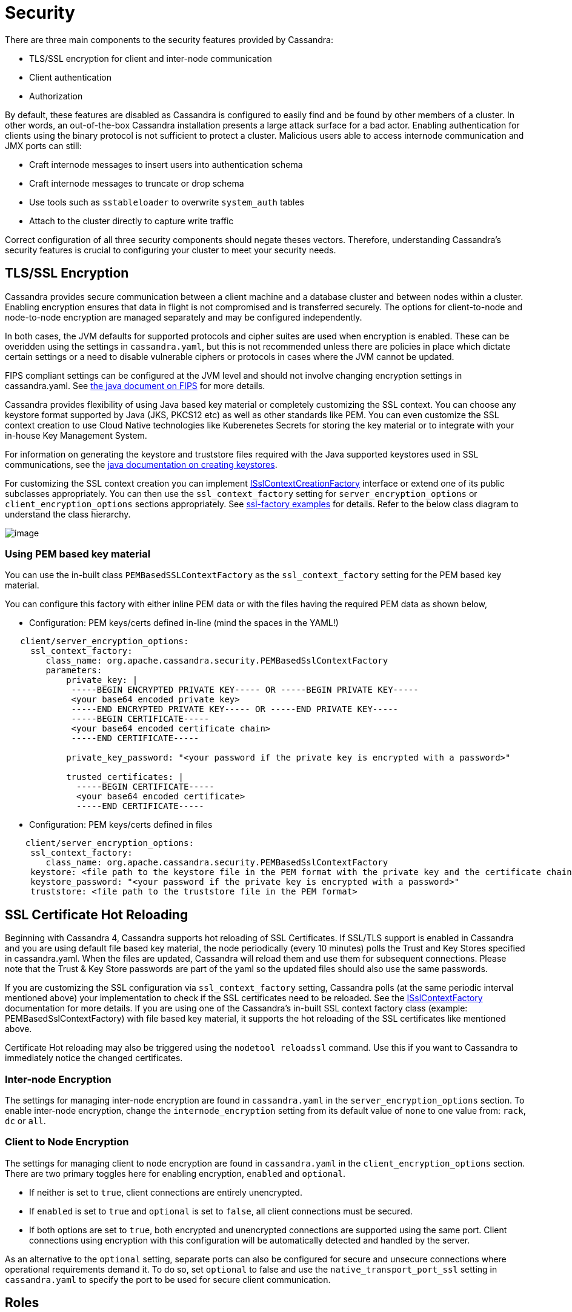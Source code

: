 = Security

There are three main components to the security features provided by
Cassandra:

* TLS/SSL encryption for client and inter-node communication
* Client authentication
* Authorization

By default, these features are disabled as Cassandra is configured to
easily find and be found by other members of a cluster. In other words,
an out-of-the-box Cassandra installation presents a large attack surface
for a bad actor. Enabling authentication for clients using the binary
protocol is not sufficient to protect a cluster. Malicious users able to
access internode communication and JMX ports can still:

* Craft internode messages to insert users into authentication schema
* Craft internode messages to truncate or drop schema
* Use tools such as `sstableloader` to overwrite `system_auth` tables
* Attach to the cluster directly to capture write traffic

Correct configuration of all three security components should negate
theses vectors. Therefore, understanding Cassandra's security features
is crucial to configuring your cluster to meet your security needs.

== TLS/SSL Encryption

Cassandra provides secure communication between a client machine and a
database cluster and between nodes within a cluster. Enabling encryption
ensures that data in flight is not compromised and is transferred
securely. The options for client-to-node and node-to-node encryption are
managed separately and may be configured independently.

In both cases, the JVM defaults for supported protocols and cipher
suites are used when encryption is enabled. These can be overidden using
the settings in `cassandra.yaml`, but this is not recommended unless
there are policies in place which dictate certain settings or a need to
disable vulnerable ciphers or protocols in cases where the JVM cannot be
updated.

FIPS compliant settings can be configured at the JVM level and should
not involve changing encryption settings in cassandra.yaml. See
https://docs.oracle.com/javase/8/docs/technotes/guides/security/jsse/FIPS.html[the
java document on FIPS] for more details.

Cassandra provides flexibility of using Java based key material or
completely customizing the SSL context. You can choose any keystore
format supported by Java (JKS, PKCS12 etc) as well as other standards
like PEM. You can even customize the SSL context creation to use Cloud
Native technologies like Kuberenetes Secrets for storing the key
material or to integrate with your in-house Key Management System.

For information on generating the keystore and truststore files
required with the Java supported keystores used in SSL communications,
see the
http://download.oracle.com/javase/6/docs/technotes/guides/security/jsse/JSSERefGuide.html#CreateKeystore[java
documentation on creating keystores].

For customizing the SSL context creation you can implement
https://github.com/apache/cassandra/blob/trunk/src/java/org/apache/cassandra/security/ISslContextFactory.java[ISslContextCreationFactory]
interface or extend one of its public subclasses appropriately. You
can then use the `ssl_context_factory` setting for
`server_encryption_options` or `client_encryption_options` sections
appropriately. See https://github.com/apache/cassandra/tree/trunk/examples/ssl-factory[ssl-factory examples]
for details. Refer to the below class diagram to understand the
class hierarchy.

image::cassandra_ssl_context_factory_pem.png[image]

=== Using PEM based key material

You can use the in-built class `PEMBasedSSLContextFactory` as the
`ssl_context_factory` setting for the PEM based key material.

You can configure this factory with either inline PEM data or with the
files having the required PEM data as shown below,

* Configuration: PEM keys/certs defined in-line (mind the spaces in the
YAML!)

....
   client/server_encryption_options:
     ssl_context_factory:
        class_name: org.apache.cassandra.security.PEMBasedSslContextFactory
        parameters:
            private_key: |
             -----BEGIN ENCRYPTED PRIVATE KEY----- OR -----BEGIN PRIVATE KEY-----
             <your base64 encoded private key>
             -----END ENCRYPTED PRIVATE KEY----- OR -----END PRIVATE KEY-----
             -----BEGIN CERTIFICATE-----
             <your base64 encoded certificate chain>
             -----END CERTIFICATE-----

            private_key_password: "<your password if the private key is encrypted with a password>"

            trusted_certificates: |
              -----BEGIN CERTIFICATE-----
              <your base64 encoded certificate>
              -----END CERTIFICATE-----
....

* Configuration: PEM keys/certs defined in files
....
    client/server_encryption_options:
     ssl_context_factory:
        class_name: org.apache.cassandra.security.PEMBasedSslContextFactory
     keystore: <file path to the keystore file in the PEM format with the private key and the certificate chain>
     keystore_password: "<your password if the private key is encrypted with a password>"
     truststore: <file path to the truststore file in the PEM format>
....

== SSL Certificate Hot Reloading

Beginning with Cassandra 4, Cassandra supports hot reloading of SSL
Certificates. If SSL/TLS support is enabled in Cassandra and you are
using default file based key material, the node periodically (every
10 minutes) polls the Trust and Key Stores specified in
cassandra.yaml. When the files are updated, Cassandra will reload
them and use them for subsequent connections. Please note that the
Trust & Key Store passwords are part of the yaml so the updated files
should also use the same passwords.

If you are customizing the SSL configuration via `ssl_context_factory`
setting, Cassandra polls (at the same periodic interval mentioned above)
your implementation to check if the SSL certificates need to be
reloaded. See the https://github.com/apache/cassandra/blob/trunk/src/java/org/apache/cassandra/security/ISslContextFactory.java#L90[ISslContextFactory] documentation for more details.
If you are using one of the Cassandra's in-built SSL context factory
class (example: PEMBasedSslContextFactory) with file based key
material, it supports the hot reloading of the SSL certificates like
mentioned above.

Certificate Hot reloading may also be triggered using the
`nodetool reloadssl` command. Use this if you want to Cassandra to
immediately notice the changed certificates.

=== Inter-node Encryption

The settings for managing inter-node encryption are found in
`cassandra.yaml` in the `server_encryption_options` section. To enable
inter-node encryption, change the `internode_encryption` setting from
its default value of `none` to one value from: `rack`, `dc` or `all`.

=== Client to Node Encryption

The settings for managing client to node encryption are found in
`cassandra.yaml` in the `client_encryption_options` section. There are
two primary toggles here for enabling encryption, `enabled` and
`optional`.

* If neither is set to `true`, client connections are entirely
unencrypted.
* If `enabled` is set to `true` and `optional` is set to `false`, all
client connections must be secured.
* If both options are set to `true`, both encrypted and unencrypted
connections are supported using the same port. Client connections using
encryption with this configuration will be automatically detected and
handled by the server.

As an alternative to the `optional` setting, separate ports can also be
configured for secure and unsecure connections where operational
requirements demand it. To do so, set `optional` to false and use the
`native_transport_port_ssl` setting in `cassandra.yaml` to specify the
port to be used for secure client communication.

[[operation-roles]]
== Roles

Cassandra uses database roles, which may represent either a single user
or a group of users, in both authentication and permissions management.
Role management is an extension point in Cassandra and may be configured
using the `role_manager` setting in `cassandra.yaml`. The default
setting uses `CassandraRoleManager`, an implementation which stores role
information in the tables of the `system_auth` keyspace.

See also the xref:cql/security.adoc#database-roles[`CQL documentation on roles`].

== Authentication

Authentication is pluggable in Cassandra and is configured using the
`authenticator` setting in `cassandra.yaml`. Cassandra ships with two
options included in the default distribution.

By default, Cassandra is configured with `AllowAllAuthenticator` which
performs no authentication checks and therefore requires no credentials.
It is used to disable authentication completely. Note that
authentication is a necessary condition of Cassandra's permissions
subsystem, so if authentication is disabled, effectively so are
permissions.

The default distribution also includes `PasswordAuthenticator`, which
stores encrypted credentials in a system table. This can be used to
enable simple username/password authentication.

[[password-authentication]]
=== Enabling Password Authentication

Before enabling client authentication on the cluster, client
applications should be pre-configured with their intended credentials.
When a connection is initiated, the server will only ask for credentials
once authentication is enabled, so setting up the client side config in
advance is safe. In contrast, as soon as a server has authentication
enabled, any connection attempt without proper credentials will be
rejected which may cause availability problems for client applications.
Once clients are setup and ready for authentication to be enabled,
follow this procedure to enable it on the cluster.

Pick a single node in the cluster on which to perform the initial
configuration. Ideally, no clients should connect to this node during
the setup process, so you may want to remove it from client config,
block it at the network level or possibly add a new temporary node to
the cluster for this purpose. On that node, perform the following steps:

[arabic]
. Open a `cqlsh` session and change the replication factor of the
`system_auth` keyspace. By default, this keyspace uses
`SimpleReplicationStrategy` and a `replication_factor` of 1. It is
recommended to change this for any non-trivial deployment to ensure that
should nodes become unavailable, login is still possible. Best practice
is to configure a replication factor of 3 to 5 per-DC.

[source,cql]
----
ALTER KEYSPACE system_auth WITH replication = {'class': 'NetworkTopologyStrategy', 'DC1': 3, 'DC2': 3};
----

[arabic, start=2]
. Edit `cassandra.yaml` to change the `authenticator` option like so:

[source,yaml]
----
authenticator: PasswordAuthenticator
----

[arabic, start=3]
. Restart the node.
. Open a new `cqlsh` session using the credentials of the default
superuser:

[source,bash]
----
$ cqlsh -u cassandra -p cassandra
----

[arabic, start=5]
. During login, the credentials for the default superuser are read with
a consistency level of `QUORUM`, whereas those for all other users
(including superusers) are read at `LOCAL_ONE`. In the interests of
performance and availability, as well as security, operators should
create another superuser and disable the default one. This step is
optional, but highly recommended. While logged in as the default
superuser, create another superuser role which can be used to bootstrap
further configuration.

[source,cql]
----
# create a new superuser
CREATE ROLE dba WITH SUPERUSER = true AND LOGIN = true AND PASSWORD = 'super';
----

[arabic, start=6]
. Start a new cqlsh session, this time logging in as the new_superuser
and disable the default superuser.

[source,cql]
----
ALTER ROLE cassandra WITH SUPERUSER = false AND LOGIN = false;
----

[arabic, start=7]
. Finally, set up the roles and credentials for your application users
with xref:cql/security.adoc#create-role[`CREATE ROLE`] statements.

At the end of these steps, the one node is configured to use password
authentication. To roll that out across the cluster, repeat steps 2 and
3 on each node in the cluster. Once all nodes have been restarted,
authentication will be fully enabled throughout the cluster.

Note that using `PasswordAuthenticator` also requires the use of
xref:cql/security.adoc#operation-roles[`CassandraRoleManager`].

See also: `setting-credentials-for-internal-authentication`,
xref:cql/security.adoc#create-role[`CREATE ROLE`],
xref:cql/security.adoc#alter-role[`ALTER ROLE`],
xref:xref:cql/security.adoc#alter-keyspace[`ALTER KEYSPACE`] and 
xref:cql/security.adoc#grant-permission[`GRANT PERMISSION`].

== Authorization

Authorization is pluggable in Cassandra and is configured using the
`authorizer` setting in `cassandra.yaml`. Cassandra ships with two
options included in the default distribution.

By default, Cassandra is configured with `AllowAllAuthorizer` which
performs no checking and so effectively grants all permissions to all
roles. This must be used if `AllowAllAuthenticator` is the configured
authenticator.

The default distribution also includes `CassandraAuthorizer`, which does
implement full permissions management functionality and stores its data
in Cassandra system tables.

=== Enabling Internal Authorization

Permissions are modelled as a whitelist, with the default assumption
that a given role has no access to any database resources. The
implication of this is that once authorization is enabled on a node, all
requests will be rejected until the required permissions have been
granted. For this reason, it is strongly recommended to perform the
initial setup on a node which is not processing client requests.

The following assumes that authentication has already been enabled via
the process outlined in `password-authentication`. Perform these steps
to enable internal authorization across the cluster:

[arabic]
. On the selected node, edit `cassandra.yaml` to change the `authorizer`
option like so:

[source,yaml]
----
authorizer: CassandraAuthorizer
----

[arabic, start=2]
. Restart the node.
. Open a new `cqlsh` session using the credentials of a role with
superuser credentials:

[source,bash]
----
$ cqlsh -u dba -p super
----

[arabic, start=4]
. Configure the appropriate access privileges for your clients using
link:cql.html#grant-permission[GRANT PERMISSION] statements. On the
other nodes, until configuration is updated and the node restarted, this
will have no effect so disruption to clients is avoided.

[source,cql]
----
GRANT SELECT ON ks.t1 TO db_user;
----

[arabic, start=5]
. Once all the necessary permissions have been granted, repeat steps 1
and 2 for each node in turn. As each node restarts and clients
reconnect, the enforcement of the granted permissions will begin.

See also: xref:cql/security.adoc#grant-permission[`GRANT PERMISSION`],
xref:cql/security.adoc#grant-all[`GRANT ALL`] and 
xref:cql/security.adoc#revoke-permission[`REVOKE PERMISSION`].

[[auth-caching]]
== Caching

Enabling authentication and authorization places additional load on the
cluster by frequently reading from the `system_auth` tables.
Furthermore, these reads are in the critical paths of many client
operations, and so has the potential to severely impact quality of
service. To mitigate this, auth data such as credentials, permissions
and role details are cached for a configurable period. The caching can
be configured (and even disabled) from `cassandra.yaml` or using a JMX
client. The JMX interface also supports invalidation of the various
caches, but any changes made via JMX are not persistent and will be
re-read from `cassandra.yaml` when the node is restarted.

Each cache has 3 options which can be set:

Validity Period::
  Controls the expiration of cache entries. After this period, entries
  are invalidated and removed from the cache.
Refresh Rate::
  Controls the rate at which background reads are performed to pick up
  any changes to the underlying data. While these async refreshes are
  performed, caches will continue to serve (possibly) stale data.
  Typically, this will be set to a shorter time than the validity
  period.
Max Entries::
  Controls the upper bound on cache size.

The naming for these options in `cassandra.yaml` follows the convention:

* `<type>_validity_in_ms`
* `<type>_update_interval_in_ms`
* `<type>_cache_max_entries`

Where `<type>` is one of `credentials`, `permissions`, or `roles`.

As mentioned, these are also exposed via JMX in the mbeans under the
`org.apache.cassandra.auth` domain.

== JMX access

Access control for JMX clients is configured separately to that for CQL.
For both authentication and authorization, two providers are available;
the first based on standard JMX security and the second which integrates
more closely with Cassandra's own auth subsystem.

The default settings for Cassandra make JMX accessible only from
localhost. To enable remote JMX connections, edit `cassandra-env.sh`
to change the `LOCAL_JMX` setting to
`no`. Under the standard configuration, when remote JMX connections are
enabled, `standard JMX authentication <standard-jmx-auth>` is also
switched on.

Note that by default, local-only connections are not subject to
authentication, but this can be enabled.

If enabling remote connections, it is recommended to also use
xref:operating/security.adoc#jmx-with-ssl[`SSL`] connections.

Finally, after enabling auth and/or SSL, ensure that tools which use
JMX, such as xref:tools/nodetool/nodetools.adoc[`nodetool`] are correctly configured and working
as expected.

=== Standard JMX Auth

Users permitted to connect to the JMX server are specified in a simple
text file. The location of this file is set in `cassandra-env.sh` by the
line:

[source,bash]
----
JVM_OPTS="$JVM_OPTS -Dcom.sun.management.jmxremote.password.file=/etc/cassandra/jmxremote.password"
----

Edit the password file to add username/password pairs:

[source,none]
----
jmx_user jmx_password
----

Secure the credentials file so that only the user running the Cassandra
process can read it :

[source,bash]
----
$ chown cassandra:cassandra /etc/cassandra/jmxremote.password
$ chmod 400 /etc/cassandra/jmxremote.password
----

Optionally, enable access control to limit the scope of what defined
users can do via JMX. Note that this is a fairly blunt instrument in
this context as most operational tools in Cassandra require full
read/write access. To configure a simple access file, uncomment this
line in `cassandra-env.sh`:

[source,bash]
----
#JVM_OPTS="$JVM_OPTS -Dcom.sun.management.jmxremote.access.file=/etc/cassandra/jmxremote.access"
----

Then edit the access file to grant your JMX user readwrite permission:

[source,none]
----
jmx_user readwrite
----

Cassandra must be restarted to pick up the new settings.

See also :
http://docs.oracle.com/javase/7/docs/technotes/guides/management/agent.html#gdenv[Using
File-Based Password Authentication In JMX]

=== Cassandra Integrated Auth

An alternative to the out-of-the-box JMX auth is to useeCassandra's own
authentication and/or authorization providers for JMX clients. This is
potentially more flexible and secure but it come with one major caveat.
Namely that it is not available until [.title-ref]#after# a node has
joined the ring, because the auth subsystem is not fully configured
until that point However, it is often critical for monitoring purposes
to have JMX access particularly during bootstrap. So it is recommended,
where possible, to use local only JMX auth during bootstrap and then, if
remote connectivity is required, to switch to integrated auth once the
node has joined the ring and initial setup is complete.

With this option, the same database roles used for CQL authentication
can be used to control access to JMX, so updates can be managed
centrally using just `cqlsh`. Furthermore, fine grained control over
exactly which operations are permitted on particular MBeans can be
acheived via xref:cql/security.adoc#grant-permission[`GRANT PERMISSION`].

To enable integrated authentication, edit `cassandra-env.sh` to
uncomment these lines:

[source,bash]
----
#JVM_OPTS="$JVM_OPTS -Dcassandra.jmx.remote.login.config=CassandraLogin"
#JVM_OPTS="$JVM_OPTS -Djava.security.auth.login.config=$CASSANDRA_HOME/conf/cassandra-jaas.config"
----

And disable the JMX standard auth by commenting this line:

[source,bash]
----
JVM_OPTS="$JVM_OPTS -Dcom.sun.management.jmxremote.password.file=/etc/cassandra/jmxremote.password"
----

To enable integrated authorization, uncomment this line:

[source,bash]
----
#JVM_OPTS="$JVM_OPTS -Dcassandra.jmx.authorizer=org.apache.cassandra.auth.jmx.AuthorizationProxy"
----

Check standard access control is off by ensuring this line is commented
out:

[source,bash]
----
#JVM_OPTS="$JVM_OPTS -Dcom.sun.management.jmxremote.access.file=/etc/cassandra/jmxremote.access"
----

With integrated authentication and authorization enabled, operators can
define specific roles and grant them access to the particular JMX
resources that they need. For example, a role with the necessary
permissions to use tools such as jconsole or jmc in read-only mode would
be defined as:

[source,cql]
----
CREATE ROLE jmx WITH LOGIN = false;
GRANT SELECT ON ALL MBEANS TO jmx;
GRANT DESCRIBE ON ALL MBEANS TO jmx;
GRANT EXECUTE ON MBEAN 'java.lang:type=Threading' TO jmx;
GRANT EXECUTE ON MBEAN 'com.sun.management:type=HotSpotDiagnostic' TO jmx;

# Grant the role with necessary permissions to use nodetool commands (including nodetool status) in read-only mode
GRANT EXECUTE ON MBEAN 'org.apache.cassandra.db:type=EndpointSnitchInfo' TO jmx;
GRANT EXECUTE ON MBEAN 'org.apache.cassandra.db:type=StorageService' TO jmx;

# Grant the jmx role to one with login permissions so that it can access the JMX tooling
CREATE ROLE ks_user WITH PASSWORD = 'password' AND LOGIN = true AND SUPERUSER = false;
GRANT jmx TO ks_user;
----

Fine grained access control to individual MBeans is also supported:

[source,cql]
----
GRANT EXECUTE ON MBEAN 'org.apache.cassandra.db:type=Tables,keyspace=test_keyspace,table=t1' TO ks_user;
GRANT EXECUTE ON MBEAN 'org.apache.cassandra.db:type=Tables,keyspace=test_keyspace,table=*' TO ks_owner;
----

This permits the `ks_user` role to invoke methods on the MBean
representing a single table in `test_keyspace`, while granting the same
permission for all table level MBeans in that keyspace to the `ks_owner`
role.

Adding/removing roles and granting/revoking of permissions is handled
dynamically once the initial setup is complete, so no further restarts
are required if permissions are altered.

See also: xref:cql/security.adoc#permissions[`Permissions`].

=== JMX With SSL

JMX SSL configuration is controlled by a number of system properties,
some of which are optional. To turn on SSL, edit the relevant lines in
`cassandra-env.sh` to uncomment and
set the values of these properties as required:

`com.sun.management.jmxremote.ssl`::
  set to true to enable SSL
`com.sun.management.jmxremote.ssl.need.client.auth`::
  set to true to enable validation of client certificates
`com.sun.management.jmxremote.registry.ssl`::
  enables SSL sockets for the RMI registry from which clients obtain the
  JMX connector stub
`com.sun.management.jmxremote.ssl.enabled.protocols`::
  by default, the protocols supported by the JVM will be used, override
  with a comma-separated list. Note that this is not usually necessary
  and using the defaults is the preferred option.
`com.sun.management.jmxremote.ssl.enabled.cipher.suites`::
  by default, the cipher suites supported by the JVM will be used,
  override with a comma-separated list. Note that this is not usually
  necessary and using the defaults is the preferred option.
`javax.net.ssl.keyStore`::
  set the path on the local filesystem of the keystore containing server
  private keys and public certificates
`javax.net.ssl.keyStorePassword`::
  set the password of the keystore file
`javax.net.ssl.trustStore`::
  if validation of client certificates is required, use this property to
  specify the path of the truststore containing the public certificates
  of trusted clients
`javax.net.ssl.trustStorePassword`::
  set the password of the truststore file

See also:
http://docs.oracle.com/javase/7/docs/technotes/guides/management/agent.html#gdemv[Oracle
Java7 Docs],
https://www.lullabot.com/articles/monitor-java-with-jmx[Monitor Java
with JMX]
